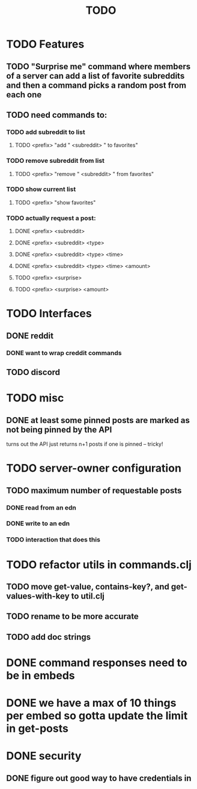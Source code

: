 #+TITLE: TODO

* TODO Features
** TODO "Surprise me" command where members of a server can add a list of favorite subreddits and then a command picks a random post from each one
** TODO need commands to:
*** TODO add subreddit to list
**** TODO <prefix> "add " <subreddit> " to favorites"
*** TODO remove subreddit from list
**** TODO <prefix> "remove " <subreddit> " from favorites"
*** TODO show current list
**** TODO <prefix> "show favorites"
*** TODO actually request a post:
**** DONE <prefix> <subreddit>
**** DONE <prefix> <subreddit> <type>
**** DONE <prefix> <subreddit> <type> <time>
**** DONE <prefix> <subreddit> <type> <time> <amount>
**** TODO <prefix> <surprise>
**** TODO <prefix> <surprise> <amount>
* TODO Interfaces
** DONE reddit
*** DONE want to wrap creddit commands
** TODO discord
* TODO misc
** DONE at least some pinned posts are marked as not being pinned by the API
turns out the API just returns n+1 posts if one is pinned -- tricky!
* TODO server-owner configuration
** TODO maximum number of requestable posts
*** DONE read from an edn
*** DONE write to an edn
*** TODO interaction that does this
* TODO refactor utils in commands.clj
** TODO move get-value, contains-key?, and get-values-with-key to util.clj
** TODO rename to be more accurate
** TODO add doc strings
* DONE command responses need to be in embeds
* DONE we have a max of 10 things per embed so gotta update the limit in get-posts
* DONE security
** DONE figure out good way to have credentials in
